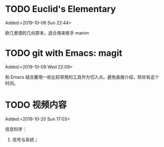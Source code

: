 #+FILETAGS: REFILE
* TODO Euclid's Elementary
:LOGBOOK:
CLOCK: [2019-10-06 Sun 22:44]--[2019-10-06 Sun 23:33] =>  0:49
:END:
Added:<2019-10-06 Sun 22:44>

欧几里德的几何原本，适合用来练手 manim
* TODO git with Emacs: magit
 Added:<2019-10-09 Wed 22:09>

和 Emacs 结合要用一些比较常用的工具作为切入点。避免直接介绍，除非有这个时间。
* TODO 视频内容
:LOGBOOK:
CLOCK: [2019-10-20 Sun 17:03]--[2019-10-20 Sun 17:06] =>  0:03
:END:
 Added:<2019-10-20 Sun 17:03>

 信息科学：
1. 信号与系统；
